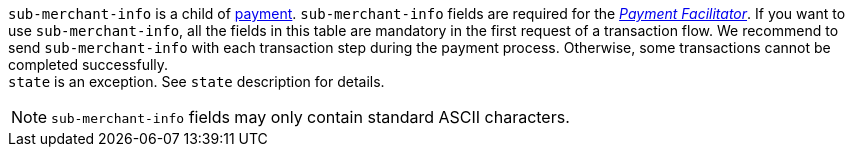 // This include file requires the shortcut {listname} in the link, as this include file is used in different environments.
// The shortcut guarantees that the target of the link remains in the current environment.
``sub-merchant-info`` is a child of <<{listname}_request_payment, payment>>. ``sub-merchant-info`` fields are required for the <<CreditCard_PaymentFeatures_PaymentFacilitator, _Payment Facilitator_>>. If you want to use ``sub-merchant-info``, all the fields in this table are mandatory in the first request of a transaction flow. We recommend to send ``sub-merchant-info`` with each transaction step during the payment process. Otherwise, some transactions cannot be completed successfully. +
``state`` is an exception. See ``state`` description for details.

// Waiting for answer from BA
// NOTE: ``sub-merchant-info`` fields must not contain special characters like umlauts.
NOTE: ``sub-merchant-info`` fields may only contain standard ASCII characters.

//-
